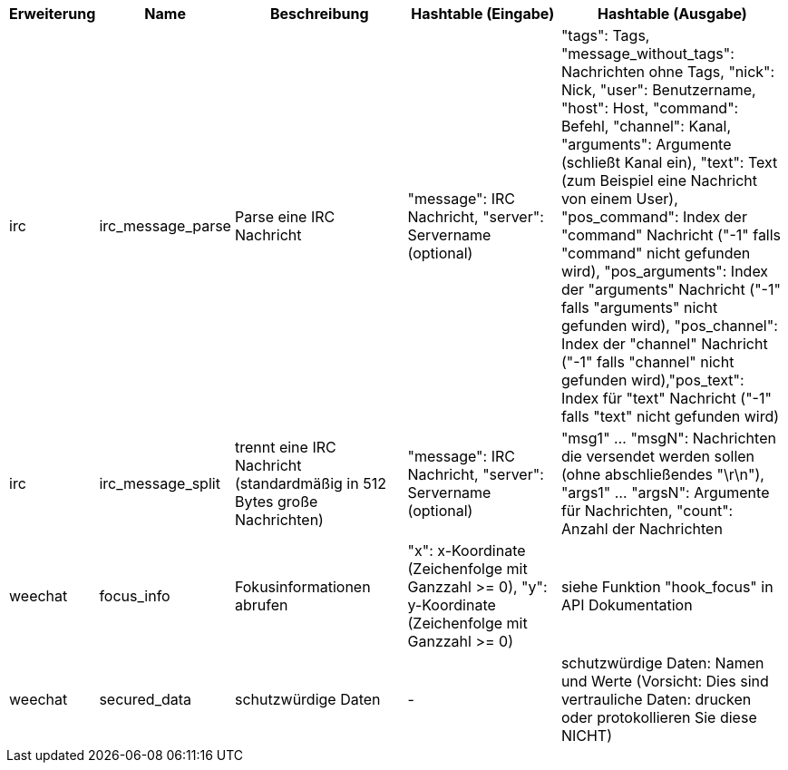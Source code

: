 //
// This file is auto-generated by script docgen.py.
// DO NOT EDIT BY HAND!
//

// tag::infos_hashtable[]
[width="100%",cols="^1,^2,6,6,8",options="header"]
|===
| Erweiterung | Name | Beschreibung | Hashtable (Eingabe) | Hashtable (Ausgabe)

| irc | irc_message_parse | Parse eine IRC Nachricht | "message": IRC Nachricht, "server": Servername (optional) | "tags": Tags, "message_without_tags": Nachrichten ohne Tags, "nick": Nick, "user": Benutzername, "host": Host, "command": Befehl, "channel": Kanal, "arguments": Argumente (schließt Kanal ein), "text": Text (zum Beispiel eine Nachricht von einem User), "pos_command": Index der "command" Nachricht ("-1" falls "command" nicht gefunden wird), "pos_arguments": Index der "arguments" Nachricht ("-1" falls "arguments" nicht gefunden wird), "pos_channel": Index der "channel" Nachricht ("-1" falls "channel" nicht gefunden wird),"pos_text": Index für "text" Nachricht ("-1" falls "text" nicht gefunden wird)

| irc | irc_message_split | trennt eine IRC Nachricht (standardmäßig in 512 Bytes große Nachrichten) | "message": IRC Nachricht, "server": Servername (optional) | "msg1" ... "msgN": Nachrichten die versendet werden sollen (ohne abschließendes "\r\n"), "args1" ... "argsN": Argumente für Nachrichten, "count": Anzahl der Nachrichten

| weechat | focus_info | Fokusinformationen abrufen | "x": x-Koordinate (Zeichenfolge mit Ganzzahl >= 0), "y": y-Koordinate (Zeichenfolge mit Ganzzahl >= 0) | siehe Funktion "hook_focus" in API Dokumentation

| weechat | secured_data | schutzwürdige Daten | - | schutzwürdige Daten: Namen und Werte (Vorsicht: Dies sind vertrauliche Daten: drucken oder protokollieren Sie diese NICHT)

|===
// end::infos_hashtable[]
